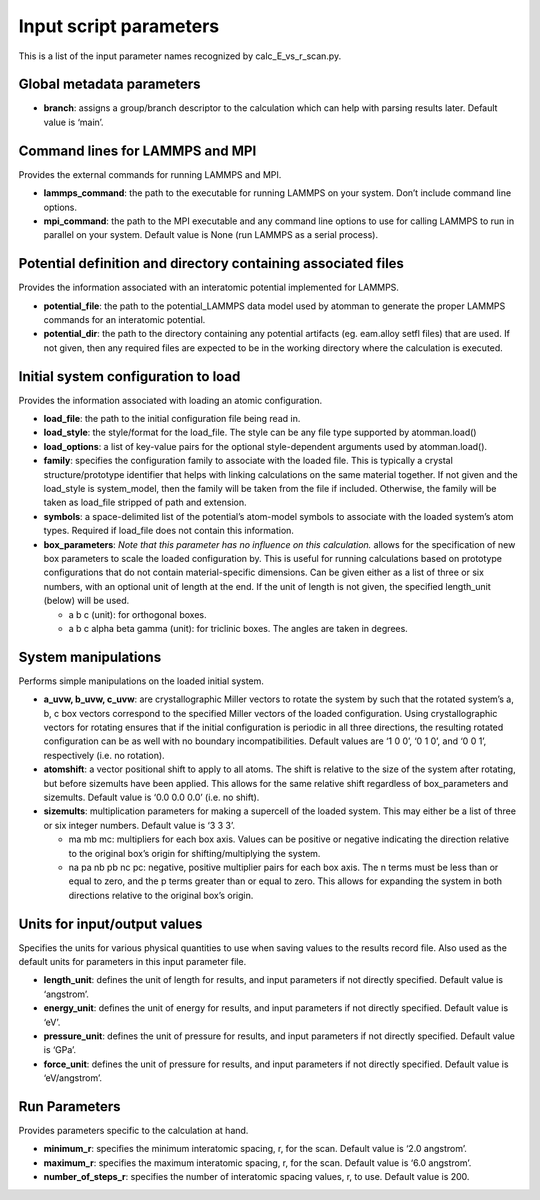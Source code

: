 Input script parameters
-----------------------

This is a list of the input parameter names recognized by
calc_E_vs_r_scan.py.

Global metadata parameters
~~~~~~~~~~~~~~~~~~~~~~~~~~

-  **branch**: assigns a group/branch descriptor to the calculation
   which can help with parsing results later. Default value is ‘main’.

Command lines for LAMMPS and MPI
~~~~~~~~~~~~~~~~~~~~~~~~~~~~~~~~

Provides the external commands for running LAMMPS and MPI.

-  **lammps_command**: the path to the executable for running LAMMPS on
   your system. Don’t include command line options.
-  **mpi_command**: the path to the MPI executable and any command line
   options to use for calling LAMMPS to run in parallel on your system.
   Default value is None (run LAMMPS as a serial process).

Potential definition and directory containing associated files
~~~~~~~~~~~~~~~~~~~~~~~~~~~~~~~~~~~~~~~~~~~~~~~~~~~~~~~~~~~~~~

Provides the information associated with an interatomic potential
implemented for LAMMPS.

-  **potential_file**: the path to the potential_LAMMPS data model used
   by atomman to generate the proper LAMMPS commands for an interatomic
   potential.
-  **potential_dir**: the path to the directory containing any potential
   artifacts (eg. eam.alloy setfl files) that are used. If not given,
   then any required files are expected to be in the working directory
   where the calculation is executed.

Initial system configuration to load
~~~~~~~~~~~~~~~~~~~~~~~~~~~~~~~~~~~~

Provides the information associated with loading an atomic
configuration.

-  **load_file**: the path to the initial configuration file being read
   in.
-  **load_style**: the style/format for the load_file. The style can be
   any file type supported by atomman.load()
-  **load_options**: a list of key-value pairs for the optional
   style-dependent arguments used by atomman.load().
-  **family**: specifies the configuration family to associate with the
   loaded file. This is typically a crystal structure/prototype
   identifier that helps with linking calculations on the same material
   together. If not given and the load_style is system_model, then the
   family will be taken from the file if included. Otherwise, the family
   will be taken as load_file stripped of path and extension.
-  **symbols**: a space-delimited list of the potential’s atom-model
   symbols to associate with the loaded system’s atom types. Required if
   load_file does not contain this information.
-  **box_parameters**: *Note that this parameter has no influence on
   this calculation.* allows for the specification of new box parameters
   to scale the loaded configuration by. This is useful for running
   calculations based on prototype configurations that do not contain
   material-specific dimensions. Can be given either as a list of three
   or six numbers, with an optional unit of length at the end. If the
   unit of length is not given, the specified length_unit (below) will
   be used.

   -  a b c (unit): for orthogonal boxes.
   -  a b c alpha beta gamma (unit): for triclinic boxes. The angles are
      taken in degrees.

System manipulations
~~~~~~~~~~~~~~~~~~~~

Performs simple manipulations on the loaded initial system.

-  **a_uvw, b_uvw, c_uvw**: are crystallographic Miller vectors to
   rotate the system by such that the rotated system’s a, b, c box
   vectors correspond to the specified Miller vectors of the loaded
   configuration. Using crystallographic vectors for rotating ensures
   that if the initial configuration is periodic in all three
   directions, the resulting rotated configuration can be as well with
   no boundary incompatibilities. Default values are ‘1 0 0’, ‘0 1 0’,
   and ‘0 0 1’, respectively (i.e. no rotation).
-  **atomshift**: a vector positional shift to apply to all atoms. The
   shift is relative to the size of the system after rotating, but
   before sizemults have been applied. This allows for the same relative
   shift regardless of box_parameters and sizemults. Default value is
   ‘0.0 0.0 0.0’ (i.e. no shift).
-  **sizemults**: multiplication parameters for making a supercell of
   the loaded system. This may either be a list of three or six integer
   numbers. Default value is ‘3 3 3’.

   -  ma mb mc: multipliers for each box axis. Values can be positive or
      negative indicating the direction relative to the original box’s
      origin for shifting/multiplying the system.
   -  na pa nb pb nc pc: negative, positive multiplier pairs for each
      box axis. The n terms must be less than or equal to zero, and the
      p terms greater than or equal to zero. This allows for expanding
      the system in both directions relative to the original box’s
      origin.

Units for input/output values
~~~~~~~~~~~~~~~~~~~~~~~~~~~~~

Specifies the units for various physical quantities to use when saving
values to the results record file. Also used as the default units for
parameters in this input parameter file.

-  **length_unit**: defines the unit of length for results, and input
   parameters if not directly specified. Default value is ‘angstrom’.
-  **energy_unit**: defines the unit of energy for results, and input
   parameters if not directly specified. Default value is ‘eV’.
-  **pressure_unit**: defines the unit of pressure for results, and
   input parameters if not directly specified. Default value is ‘GPa’.
-  **force_unit**: defines the unit of pressure for results, and input
   parameters if not directly specified. Default value is ‘eV/angstrom’.

Run Parameters
~~~~~~~~~~~~~~

Provides parameters specific to the calculation at hand.

-  **minimum_r**: specifies the minimum interatomic spacing, r, for the
   scan. Default value is ‘2.0 angstrom’.
-  **maximum_r**: specifies the maximum interatomic spacing, r, for the
   scan. Default value is ‘6.0 angstrom’.
-  **number_of_steps_r**: specifies the number of interatomic spacing
   values, r, to use. Default value is 200.
